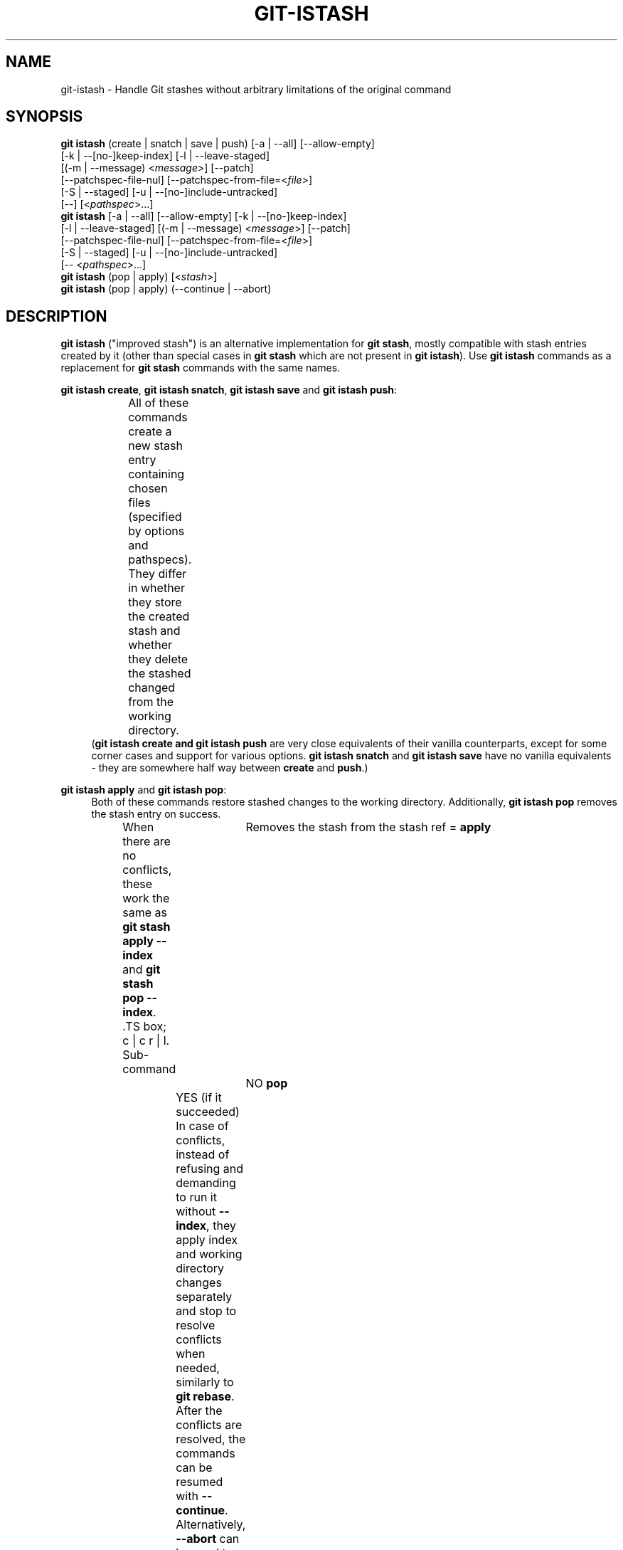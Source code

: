 .TH GIT-ISTASH 1 "2022-07-22" "git-istash 1.0.1"
.nh
.ad l

.SH NAME
git\-istash \- Handle Git stashes without arbitrary limitations of the original command

.SH SYNOPSIS
.nf
\fBgit istash\fR (create\~|\~snatch\~|\~save\~|\~push) [\-a\~|\~\-\-all] [\-\-allow-empty]
            [\-k\~|\~\-\-[no\-]keep\-index] [\-l\~|\~\-\-leave\-staged]
            [(\-m\~|\~\-\-message)\~<\fImessage\fR>] [\-\-patch]
            [\-\-patchspec\-file\-nul] [\-\-patchspec\-from\-file=<\fIfile\fR>]
            [\-S\~|\~\-\-staged] [\-u\~|\~\-\-[no\-]include\-untracked]
            [\-\-] [<\fIpathspec\fR>...]
\fBgit istash\fR [\-a\~|\~\-\-all] [\-\-allow\-empty] [\-k\~|\~\-\-[no\-]keep\-index]
            [\-l\~|\~\-\-leave\-staged] [(\-m\~|\~\-\-message)\~<\fImessage\fR>] [\-\-patch]
            [\-\-patchspec\-file\-nul] [\-\-patchspec\-from\-file=<\fIfile\fR>]
            [\-S\~|\~\-\-staged] [\-u\~|\~\-\-[no\-]include\-untracked]
            [\-\-\~<\fIpathspec\fR>...]
\fBgit istash\fR (pop\~|\~apply) [<\fIstash\fR>]
\fBgit istash\fR (pop\~|\~apply) (\-\-continue\~|\~\-\-abort)
.fi

.SH DESCRIPTION
\fBgit istash\fR ("improved stash") is an alternative implementation for \fBgit stash\fR, mostly compatible with stash entries created by it (other than special cases in \fBgit stash\fR which are not present in \fBgit istash\fR). \
Use \fBgit istash\fR commands as a replacement for \fBgit stash\fR commands with the same names.
.sp

\fBgit istash create\fR, \fBgit istash snatch\fR, \fBgit istash save\fR and \fBgit istash push\fR:
.RS 4
All of these commands create a new stash entry containing chosen files (specified by options and pathspecs). \
They differ in whether they store the created stash and whether they delete the stashed changed from the working directory.
.TS
box;
c | c | c
r | l | l.
Sub-command	Keeps the changes in WD	Stores the created stash
=
\fBcreate\fR	YES	NO
\fBsnatch\fR	NO (can keep index)	NO
\fBsave\fR	YES	YES
\fBpush\fR	NO (can keep index)	YES
.TE
(\fBgit istash create\fB and \fBgit istash push\fR are very close equivalents of their vanilla counterparts, except for some corner cases and support for various options. \
\fBgit istash snatch\fR and \fBgit istash save\fR have no vanilla equivalents - they are somewhere half way between \fBcreate\fR and \fBpush\fR.)
.RE

\fBgit istash apply\fR and \fBgit istash pop\fR:
.RS 4
Both of these commands restore stashed changes to the working directory. \
Additionally, \fBgit istash pop\fR removes the stash entry on success.
.br
When there are no conflicts, these work the same as \fBgit stash apply \-\-index\fR and \fBgit stash pop \-\-index\fR. \
.TS
box;
c | c
r | l.
Sub-command	Removes the stash from the stash ref
=
\fBapply\fR	NO
\fBpop\fR	YES (if it succeeded)
.TE
In case of conflicts, instead of refusing and demanding to run it without \fB\-\-index\fR, they apply index and working directory changes separately and stop to resolve conflicts when needed, similarly to \fBgit rebase\fR. \
After the conflicts are resolved, the commands can be resumed with \fB\-\-continue\fR. \
Alternatively, \fB\-\-abort\fR can be used to cancel the operation and return to the repository state before it started.
.br
Because of the multi-stage conflict resolution, \fIthe index saved to the stash entry will be preserved\fR (unlike in \fBgit stash\fR equivalent commands).
.RE

.SH COMMANDS

.PP
\fBcreate\fR [\-a\~|\~\-\-all] [\-\-allow\-empty] [\-l\~|\~\-\-leave\-staged] [(\-m\~|\~\-\-message)\~<\fImessage\fR>] [\-\-patch] [\-\-patchspec\-file\-nul] [\-\-patchspec\-from\-file=<\fIfile\fR>] [\-S\~|\~\-\-staged] [\-u\~|\~\-\-[no\-]include\-untracked] [\-\-] [<\fIpathspec\fR>...]
.RS 4
Like \fBgit stash create\fR, except some minor differences and support for options.
.br
Every sensible combination of options is supported (including \fB\-\-all\fR in conjunction with \fB\-\-no\-include\-untracked\fR which results in adding ignored files but leaving non-ignored untracked ones). \
The option \fB\-\-patch\fR works also with untracked files. \
Failing to create a stash is much more reliable especially in the case when there is no files to stash. \
(There is a new option \fB\-\-allow\-empty\fR to bypass that.) \
Stashes can be created on orphan branches. \
The pathspec affects stashed index too. \
And finally, the options \fB\-\-patch\fR and \fB\-\-pathspec\-from\-file\fR are allowed together.
.RE

\fBsnatch\fR [\-a\~|\~\-\-all] [\-\-allow\-empty] [\-k\~|\~\-\-[no\-]keep\-index] [\-l\~|\~\-\-leave\-staged] [(\-m\~|\~\-\-message)\~<\fImessage\fR>] [\-\-patch] [\-\-patchspec\-file\-nul] [\-\-patchspec\-from\-file=<\fIfile\fR>] [\-S\~|\~\-\-staged] [\-u\~|\~\-\-[no\-]include\-untracked] [\-\-] [<\fIpathspec\fR>...]
.RS 4
Same as \fBgit istash push\fR, except the created stash \fIisn't stored\fR.
.br
Every sensible combination of options is supported (including \fB\-\-all\fR in conjunction with \fB\-\-no\-include\-untracked\fR which results in adding ignored files but leaving non-ignored untracked ones). \
The option \fB\-\-patch\fR works also with untracked files. \
Failing to create a stash is much more reliable especially in the case when there is no files to stash. \
(There is a new option \fB\-\-allow\-empty\fR to bypass that.) \
Stashes can be created on orphan branches. \
The pathspec affects stashed index too. \
And finally, the options \fB\-\-patch\fR and \fB\-\-pathspec\-from\-file\fR are allowed together.
.RE

.PP
\fBsave\fR [\-a\~|\~\-\-all] [\-\-allow\-empty] [\-l\~|\~\-\-leave\-staged] [(\-m\~|\~\-\-message)\~<\fImessage\fR>] [\-\-patch] [\-\-patchspec\-file\-nul] [\-\-patchspec\-from\-file=<\fIfile\fR>] [\-S\~|\~\-\-staged] [\-u\~|\~\-\-[no\-]include\-untracked] [\-\-] [<\fIpathspec\fR>...]
.RS 4
This \fIisn't\fR equivalent of \fBgit stash save\fR. \
It's similar to \fBgit istash create\fR, except that the created stash is stored.
.br
Every sensible combination of options is supported (including \fB\-\-all\fR in conjunction with \fB\-\-no\-include\-untracked\fR which results in adding ignored files but leaving non-ignored untracked ones). \
The option \fB\-\-patch\fR works also with untracked files. \
Failing to create a stash is much more reliable especially in the case when there is no files to stash. \
(There is a new option \fB\-\-allow\-empty\fR to bypass that.) \
Stashes can be created on orphan branches. \
The pathspec affects stashed index too. \
And finally, the options \fB\-\-patch\fR and \fB\-\-pathspec\-from\-file\fR are allowed together.
.RE

\fBpush\fR [\-a\~|\~\-\-all] [\-\-allow\-empty] [\-k\~|\~\-\-[no\-]keep\-index] [\-l\~|\~\-\-leave\-staged] [(\-m\~|\~\-\-message)\~<\fImessage\fR>] [\-\-patch] [\-\-patchspec\-file\-nul] [\-\-patchspec\-from\-file=<\fIfile\fR>] [\-S\~|\~\-\-staged] [\-u\~|\~\-\-[no\-]include\-untracked] [\-\-] [<\fIpathspec\fR>...]
.RS 4
Like \fBgit stash push\fR, except some minor differences.
.br
Every sensible combination of options is supported (including \fB\-\-all\fR in conjunction with \fB\-\-no\-include\-untracked\fR which results in adding ignored files but leaving non-ignored untracked ones). \
The option \fB\-\-patch\fR works also with untracked files. \
Failing to create a stash is much more reliable especially in the case when there is no files to stash. \
(There is a new option \fB\-\-allow\-empty\fR to bypass that.) \
Stashes can be created on orphan branches. \
The pathspec affects stashed index too. \
And finally, the options \fB\-\-patch\fR and \fB\-\-pathspec\-from\-file\fR are allowed together.
.RE

.PP
\fBapply\fR [<\fIstash\fR>\~|\~\-c\~|\~\-\-continue]
.RS 4
Like \fBgit stash apply \-\-index\fR, but it handles staged and unstaged conflicts separately, preventing those scopes from mixing. \
\fB<stash>\fR may be any commit that looks like a commit created by \fBgit stash push\fR or \fBgit stash create\fR.
.RE

.PP
\fBpop\fR [<\fIstash\fR>\~|\~\-c\~|\~\-\-continue]
.RS 4
Like \fBgit stash pop \-\-index\fR, but it handles staged and unstaged conflicts separately, preventing those scopes from mixing. \
Unlike \fBgit stash pop\fR, it can handle stashes referenced by name (\fBstash^{/<name>}\fR).
.sp
The only differences from \fBgit istash apply\fR are that \fBpop\fR cannot use an arbitrary commit as \fB<stash>\fR and it removes the stash entry on success. \
In case of conflicts, the stash is dropped after all conflicts are successfully resolved.
.sp
This is the inverse operation of \fBgit stash push\fR.
.RE

.SH OPTIONS

.PP
\fB\-a\fR, \fB\-\-all\fR
.RS 4
This option is only valid for \fBcreate\fR, \fBsnatch\fR, \fBsave\fR and \fBpush\fR commands.
.sp
All ignored and untracked files are also stashed and then removed.
.RE

.PP
\fB\-\-allow\-empty\fR
.RS 4
This option is only valid for \fBcreate\fR, \fBsnatch\fR, \fBsave\fR and \fBpush\fR commands.
.sp
Stash is created even if there is no changes or options / pathspec exclude all of them. \
The exit code becomes 0 in such cases.
.RE

.PP
\fB\-k\fR, \fB\-\-keep\-index\fR, \fB\-\-no\-keep\-index\fR
.RS 4
This option is only valid for \fBsnatch\fR and \fBpush\fR commands, and also allowed for \fBcreate\fR and \fBsave\fR.
.sp
All changes already added to the index are left intact (but still stashed). \
See also \fB\-\-leave\-staged\fR.
.br
(For commands \fBcreate\fR and \fBsave\fR it has no effect unless \fB--remove-stashed\fR is also specified.)
.br
(\fB\-\-no\-keep\-index\fR not that useful; it exist mainly to comply with the standard stash command.)
.RE

.PP
\fB\-l\fR, \fB\-\-leave\-staged\fR
.RS 4
This option is only valid for \fBcreate\fR, \fBsnatch\fR, \fBsave\fR and \fBpush\fR commands.
.sp
All changes already added to the index are not staged and left intact. \
See also \fB\-\-keep\-index\fR and \fB\-\-staged\fR.
.RE

.PP
\fB\-m\fR <\fImessage\fR>, \fB\-\-message\fR <\fImessage\fR>
.RS 4
This option is only valid for \fBcreate\fR, \fBsnatch\fR, \fBsave\fR and \fBpush\fR commands.
.sp
Custom message (name) for stash is used instead of the one generated using the last commit message.
.RE

.PP
\fB\-\-patch\fR
.RS 4
This option is only valid for \fBcreate\fR, \fBsnatch\fR, \fBsave\fR and \fBpush\fR commands.
.sp
Interactively select hunks from the diff between HEAD and the working tree to be stashed.
.br
The stash entry is constructed such that its index state is the same as the index state of your repository, and its worktree contains only the changes you selected interactively. \
The selected changes are then rolled back from your worktree. \
See the “Interactive Mode” section of \fBgit\-add\fR(1) to learn how to operate the \fB\-\-patch\fR mode.
.sp
Unlike in the standard \fBgit stash\fR command, the option \fB\-\-keep\-index\fR is \fInot\fR affected.
.RE

.PP
\fB\-\-pathspec\-from\-file\fR=<\fIfile\fR>
.RS 4
This option is only valid for \fBcreate\fR, \fBsnatch\fR, \fBsave\fR and \fBpush\fR commands.
.sp
Pathspec is passed in \fB<file>\fR instead of command line arguments. \
If \fB<file>\fR is exactly \fB\-\fR then standard input is used (so this is not allowed with \fB\-\-patch\fR). \
Pathspec elements are separated by LF or CR/LF and are interpreted the same way as the one passed via the command line. \
See also \fB\-\-pathspec\-file\-nul\fR.
.RE

.PP
\fB\-\-pathspec\-file\-nul\fR
.RS 4
This option is only valid for \fBcreate\fR, \fBsnatch\fR, \fBsave\fR and \fBpush\fR commands.
.sp
Only meaningful with \fB\-\-pathspec\-from\-file\fR. \
Pathspec elements are separated with NUL character and all other characters are taken literally (including newlines and quotes).
.RE

.PP
\fB--remove-stashed\fR
.RS 4
This option is only valid for \fBcreate\fR and \fBsave\fR commands and also allowed for \fBsnatch\fR and \fBpush\fR.
.sp
Changes that are included into the stash are going to be removed from the working directory.
.br
Basically, this changes \fBcreate\fR\~->\~\fBsnatch\fR and \fBsave\fR\~->\~\fBpush\fR. \
If used with \fBsnatch\fR or \fBpush\fR, this option has no effect.
.br
(This option is part of the internal mechanisms of \fBgit\~istash\fR but it's allowed to be utilised by users. \
Still, prefer using \fBsnatch\fR and \fBpush\fR for a shorter syntax and a better readability.)
.RE

.PP
\fB\-S\fR, \fB\-\-staged\fR
.RS 4
This option is only valid for \fBcreate\fR, \fBsnatch\fR, \fBsave\fR and \fBpush\fR commands.
.sp
All changes that are tracked but not yet added to the index are not staged and left intact. \
See also \fB\-\-leave\-staged\fR.
.RE

.PP
\fB--no-store\fR
.RS 4
This option is only valid for \fBsave\fR and \fBpush\fR commands and also allowed for \fBcreate\fR and \fBsnatch\fR.
.sp
The stash won't be stored in the stash ref. \
Instead, its hash will be outputted to stdout.
.br
Basically, this changes \fBsave\fR\~->\~\fBcreate\fR and \fBpush\fR\~->\~\fBsnatch\fR. \
If used with \fBcreate\fR or \fBsnatch\fR, this option has no effect.
.br
(This option is part of the internal mechanisms of \fBgit\~istash\fR but it's allowed to be utilised by users. \
Still, prefer using \fBcreate\fR and \fBsnatch\fR for a shorter syntax and a better readability.)
.RE

.PP
\fB\-u\fR, \fB\-\-include\-untracked\fR, \fB\-\-no\-include\-untracked\fR
.RS 4
This option is only valid for \fBcreate\fR, \fBsnatch\fR, \fBsave\fR and \fBpush\fR commands.
.sp
All untracked files are also stashed and then removed.
.br
\fB\-\-no\-include\-untracked\fR also affects \fB\-\-all\fR, resulting in stashing and removing only ignored files.
.RE

.PP
\fB\-\-continue\fR
.RS 4
This option is only valid for \fBapply\fR and \fBpop\fR commands.
.sp
Resume the operation after conflicts have been resolved.
.RE

.PP
\fB\-\-abort\fR
.RS 4
This option is only valid for \fBapply\fR and \fBpop\fR commands.
.sp
Cancel the operation and restore the repository to the state before it started.
.RE

.PP
\fB\-h\fR
.RS 4
Print a rudimentary help text to stdout.
.sp
This is a fallback option that is to be used when the man page is not available. \
Prefer \fBgit help istash\fR over \fBgit istash [<sub-command>] \-h\fR.
.RE

.PP
\fB\--help\fR
.RS 4
Display the man page for \fBgit\~istash\fR.
.sp
Normally this option is handled by the Git itself, but passing it directly to the script \fBgit-istash\fR also works, and additionally it has a fallback to the option \fB-h\fR in case that running the man viewer failed for any reason.
.RE

.PP
\fB\-\-version\fR
.RS 4
Display version information for the script.
.RE

.PP
\fB\-\-\fR
.RS 4
Separates options from non-option arguments (like stash or pathspec) for disambiguation purposes.
.RE

.PP
\fB<pathspec>...\fR
.RS 4
This option is only valid for \fBcreate\fR, \fBsnatch\fR, \fBsave\fR and \fBpush\fR commands.
.sp
The new stash entry records the modified states and rolls back only for the files that match the pathspec.
.sp
For more details, see the \fIpathspec\fR entry in \fBgitglossary\fR(7).
.RE

.PP
\fB<stash>\fR
.RS 4
This option is only valid for \fBapply\fR and \fBpop\fR commands.
.sp
A reference of the form \fBstash@{<revision>}\fR or \fBstash^{/<name>}\fR. \
In case of \fBapply\fR an arbitrary commit is allowed, as long as it looks like a stash entry.
.br
When no \fB<stash>\fR is given, the latest stash is assumed (that is, \fBstash@{0}\fR).
.RE

.SH EXIT CODES
.nf
\fB0\fR - command succeeded
\fB1\fR - command failed
\fB2\fR - command was stopped by a conflict and can be resumed with \fB\-\-continue\fR or aborted with \fB\-\-abort\fR (only \fBapply\fR and \fBpop\fR)
.fi

.SH EXAMPLES

.PP
Interrupted workflow, without losing index
.RS 4
When you are in the middle of something and you suddenly have a \fIbrilliant idea\fR for something that should be changed \fIimmediately\fR, even before the things you're working on currently. \
Traditionally, you would make a commit to a temporary branch to store your changes away, and return to your original branch to implement your awesome idea, like this:
.sp
.RS 4
.nf
# ... hack hack hack ...
$ git switch \-c my_wip
$ git commit \-a \-m "WIP"
$ git switch original_branch
# Implement the idea
$ git commit \-a \-m "Best change ever"
$ git switch my_wip
$ git rebase original_branch
$ git reset \-\-soft HEAD^
$ git branch \-D original_branch
$ git branch \-m original_branch
# ... continue hacking ...
.fi
.RE
.sp
The above is complicated and has a lot of steps that can break something if you make a mistake. \
Additionally, it doesn't preserve the index.
.sp
You can use \fBgit istash\fR to simplify it \fIand\fR keep the index intact:
.sp
.RS 4
.nf
# ... hack hack hack ...
$ git istash
# Implement the idea
$ git commit \-a \-m "Best change ever"
$ git istash pop
# ... continue hacking ...
.fi
.RE
.RE

.PP
Applying stash with conflicts both in staged and unstaged changes
.RS 4
So far, you may be thinking: \
"Why would I need a custom Git script for that since a normal stash command can do it as well?"
.br
Let's assume the same scenario as in the example above; however, this time the \fIbrilliant idea\fR involves editing some of the same lines that are currently changed.
.sp
In such situation, normal \fBgit stash\fR won't let you use the option \fB\-\-index\fR, forcing you to discard your changes in index.
.br
When \fBgit istash\fR encounters conflicts, it behaves like \fBgit rebase\fR and stops to allow the user to deal with the problem. \
(Actually, it uses \fBrebase\fR under the hood.)
.sp
.RS 4
.nf
# ... hack hack hack ...
$ git istash
# Implement the idea
$ git commit \-a \-m "Best change ever"
$ git istash pop
# (git\-istash will stop and report that some files have conflicts)
# Fix the conflicts in the index
$ git add \-u
$ git istash pop \-\-continue
# (git\-istash will stop and report that some files have conflicts again)
# Fix the conflicts in unstaged changes
$ git add \-u
$ git istash pop \-\-continue
# ... continue hacking ...
.fi
.RE
.sp
After the whole operation is finished, the stashed index is restored and intact.
.RE

.PP
Stashing away untracked files
.RS 4
You've created a few new files yet to be added to the repository but you've realized that you will need them a little later and they are getting in the way of what you're doing right now.
.sp
You would like to move them somewhere where they won't bother you for now, but keep them safe.
.sp
.RS 4
.nf
# ... hack hack hack ...
$ git istash push \-\-leave\-staged \-\-staged \-\-include\-untracked \-m 'some new files, for safe keeping'
# (or just "git istash push \-lSu")
# ... continue hacking until the files are needed ...
$ git istash pop
# ... hacking intensifies ...
.fi
.RE
.RE

.SH SEE ALSO
\fBgit\-stash\fR(1), \fBgit\-rebase\fR(1)

.SH CURRENT LIMITATIONS
.PP
Files added with the flag \fB-N\fR / \fB--intend-to-add\fR are not supported. \
(This will be implemented next, since it's one of the main goals of the project.)
.PP
It is not possible to \fBapply\fR or \fBpop\fR stash on top of existing changes in the working copy. \
All modified files need to be restored or stashed away before starting the process.
.PP
Not all actions present in the vanilla command are avaible here (e.g. \fBgit stash show\fR, \fBgit stash list\fR...).
(However, most of the vanilla actions are fully or at least mostly compatible with stashes created by this commands.)
.PP
Because this command is written entirely in the shell script, it's slow.
The advantage of this is that it can run on every system with very little additional development cost.
(A few seconds to make a stash isn't that a big deal, so the command probably won't be rewritten to a faster language anytime soon.)

.SH AUTHOR
git\-istash was written by Piotr Siupa. (\fIpiotr.siupa+stash@gmail.com\fR)
.sp
The command and everything around it was strongly inspired by Git (quite obviously).
